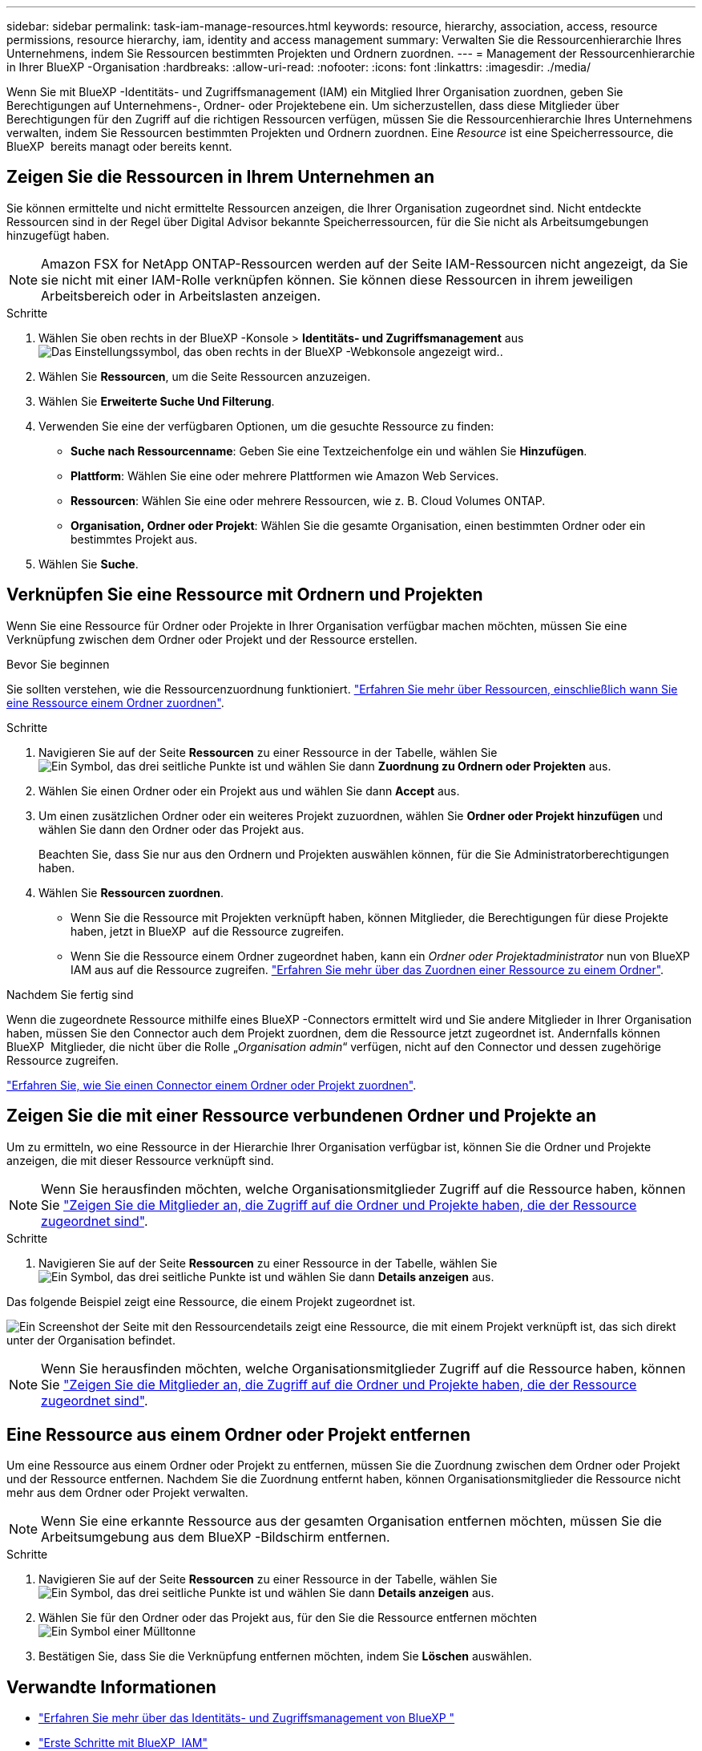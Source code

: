 ---
sidebar: sidebar 
permalink: task-iam-manage-resources.html 
keywords: resource, hierarchy, association, access, resource permissions, resource hierarchy, iam, identity and access management 
summary: Verwalten Sie die Ressourcenhierarchie Ihres Unternehmens, indem Sie Ressourcen bestimmten Projekten und Ordnern zuordnen. 
---
= Management der Ressourcenhierarchie in Ihrer BlueXP -Organisation
:hardbreaks:
:allow-uri-read: 
:nofooter: 
:icons: font
:linkattrs: 
:imagesdir: ./media/


[role="lead"]
Wenn Sie mit BlueXP -Identitäts- und Zugriffsmanagement (IAM) ein Mitglied Ihrer Organisation zuordnen, geben Sie Berechtigungen auf Unternehmens-, Ordner- oder Projektebene ein. Um sicherzustellen, dass diese Mitglieder über Berechtigungen für den Zugriff auf die richtigen Ressourcen verfügen, müssen Sie die Ressourcenhierarchie Ihres Unternehmens verwalten, indem Sie Ressourcen bestimmten Projekten und Ordnern zuordnen. Eine _Resource_ ist eine Speicherressource, die BlueXP  bereits managt oder bereits kennt.



== Zeigen Sie die Ressourcen in Ihrem Unternehmen an

Sie können ermittelte und nicht ermittelte Ressourcen anzeigen, die Ihrer Organisation zugeordnet sind. Nicht entdeckte Ressourcen sind in der Regel über Digital Advisor bekannte Speicherressourcen, für die Sie nicht als Arbeitsumgebungen hinzugefügt haben.


NOTE: Amazon FSX for NetApp ONTAP-Ressourcen werden auf der Seite IAM-Ressourcen nicht angezeigt, da Sie sie nicht mit einer IAM-Rolle verknüpfen können. Sie können diese Ressourcen in ihrem jeweiligen Arbeitsbereich oder in Arbeitslasten anzeigen.

.Schritte
. Wählen Sie oben rechts in der BlueXP -Konsole > *Identitäts- und Zugriffsmanagement* ausimage:icon-settings-option.png["Das Einstellungssymbol, das oben rechts in der BlueXP -Webkonsole angezeigt wird."].
. Wählen Sie *Ressourcen*, um die Seite Ressourcen anzuzeigen.
. Wählen Sie *Erweiterte Suche Und Filterung*.
. Verwenden Sie eine der verfügbaren Optionen, um die gesuchte Ressource zu finden:
+
** *Suche nach Ressourcenname*: Geben Sie eine Textzeichenfolge ein und wählen Sie *Hinzufügen*.
** *Plattform*: Wählen Sie eine oder mehrere Plattformen wie Amazon Web Services.
** *Ressourcen*: Wählen Sie eine oder mehrere Ressourcen, wie z. B. Cloud Volumes ONTAP.
** *Organisation, Ordner oder Projekt*: Wählen Sie die gesamte Organisation, einen bestimmten Ordner oder ein bestimmtes Projekt aus.


. Wählen Sie *Suche*.




== Verknüpfen Sie eine Ressource mit Ordnern und Projekten

Wenn Sie eine Ressource für Ordner oder Projekte in Ihrer Organisation verfügbar machen möchten, müssen Sie eine Verknüpfung zwischen dem Ordner oder Projekt und der Ressource erstellen.

.Bevor Sie beginnen
Sie sollten verstehen, wie die Ressourcenzuordnung funktioniert. link:concept-identity-and-access-management.html#resources["Erfahren Sie mehr über Ressourcen, einschließlich wann Sie eine Ressource einem Ordner zuordnen"].

.Schritte
. Navigieren Sie auf der Seite *Ressourcen* zu einer Ressource in der Tabelle, wählen Sie image:icon-action.png["Ein Symbol, das drei seitliche Punkte ist"] und wählen Sie dann *Zuordnung zu Ordnern oder Projekten* aus.
. Wählen Sie einen Ordner oder ein Projekt aus und wählen Sie dann *Accept* aus.
. Um einen zusätzlichen Ordner oder ein weiteres Projekt zuzuordnen, wählen Sie *Ordner oder Projekt hinzufügen* und wählen Sie dann den Ordner oder das Projekt aus.
+
Beachten Sie, dass Sie nur aus den Ordnern und Projekten auswählen können, für die Sie Administratorberechtigungen haben.

. Wählen Sie *Ressourcen zuordnen*.
+
** Wenn Sie die Ressource mit Projekten verknüpft haben, können Mitglieder, die Berechtigungen für diese Projekte haben, jetzt in BlueXP  auf die Ressource zugreifen.
** Wenn Sie die Ressource einem Ordner zugeordnet haben, kann ein _Ordner oder Projektadministrator_ nun von BlueXP  IAM aus auf die Ressource zugreifen. link:concept-identity-and-access-management.html#resources["Erfahren Sie mehr über das Zuordnen einer Ressource zu einem Ordner"].




.Nachdem Sie fertig sind
Wenn die zugeordnete Ressource mithilfe eines BlueXP -Connectors ermittelt wird und Sie andere Mitglieder in Ihrer Organisation haben, müssen Sie den Connector auch dem Projekt zuordnen, dem die Ressource jetzt zugeordnet ist. Andernfalls können BlueXP  Mitglieder, die nicht über die Rolle „_Organisation admin_“ verfügen, nicht auf den Connector und dessen zugehörige Ressource zugreifen.

link:task-iam-associate-connectors.html["Erfahren Sie, wie Sie einen Connector einem Ordner oder Projekt zuordnen"].



== Zeigen Sie die mit einer Ressource verbundenen Ordner und Projekte an

Um zu ermitteln, wo eine Ressource in der Hierarchie Ihrer Organisation verfügbar ist, können Sie die Ordner und Projekte anzeigen, die mit dieser Ressource verknüpft sind.


NOTE: Wenn Sie herausfinden möchten, welche Organisationsmitglieder Zugriff auf die Ressource haben, können Sie link:task-iam-manage-folders-projects.html#view-associated-resources-members["Zeigen Sie die Mitglieder an, die Zugriff auf die Ordner und Projekte haben, die der Ressource zugeordnet sind"].

.Schritte
. Navigieren Sie auf der Seite *Ressourcen* zu einer Ressource in der Tabelle, wählen Sie image:icon-action.png["Ein Symbol, das drei seitliche Punkte ist"] und wählen Sie dann *Details anzeigen* aus.


Das folgende Beispiel zeigt eine Ressource, die einem Projekt zugeordnet ist.

image:screenshot-iam-resource-details.png["Ein Screenshot der Seite mit den Ressourcendetails zeigt eine Ressource, die mit einem Projekt verknüpft ist, das sich direkt unter der Organisation befindet."]


NOTE: Wenn Sie herausfinden möchten, welche Organisationsmitglieder Zugriff auf die Ressource haben, können Sie link:task-iam-manage-folders-projects.html#view-associated-resources-members["Zeigen Sie die Mitglieder an, die Zugriff auf die Ordner und Projekte haben, die der Ressource zugeordnet sind"].



== Eine Ressource aus einem Ordner oder Projekt entfernen

Um eine Ressource aus einem Ordner oder Projekt zu entfernen, müssen Sie die Zuordnung zwischen dem Ordner oder Projekt und der Ressource entfernen. Nachdem Sie die Zuordnung entfernt haben, können Organisationsmitglieder die Ressource nicht mehr aus dem Ordner oder Projekt verwalten.


NOTE: Wenn Sie eine erkannte Ressource aus der gesamten Organisation entfernen möchten, müssen Sie die Arbeitsumgebung aus dem BlueXP -Bildschirm entfernen.

.Schritte
. Navigieren Sie auf der Seite *Ressourcen* zu einer Ressource in der Tabelle, wählen Sie image:icon-action.png["Ein Symbol, das drei seitliche Punkte ist"] und wählen Sie dann *Details anzeigen* aus.
. Wählen Sie für den Ordner oder das Projekt aus, für den Sie die Ressource entfernen möchten image:icon-delete.png["Ein Symbol einer Mülltonne"]
. Bestätigen Sie, dass Sie die Verknüpfung entfernen möchten, indem Sie *Löschen* auswählen.




== Verwandte Informationen

* link:concept-identity-and-access-management.html["Erfahren Sie mehr über das Identitäts- und Zugriffsmanagement von BlueXP "]
* link:task-iam-get-started.html["Erste Schritte mit BlueXP  IAM"]
* https://docs.netapp.com/us-en/bluexp-automation/tenancyv4/overview.html["Erfahren Sie mehr über die API für BlueXP  IAM"^]

